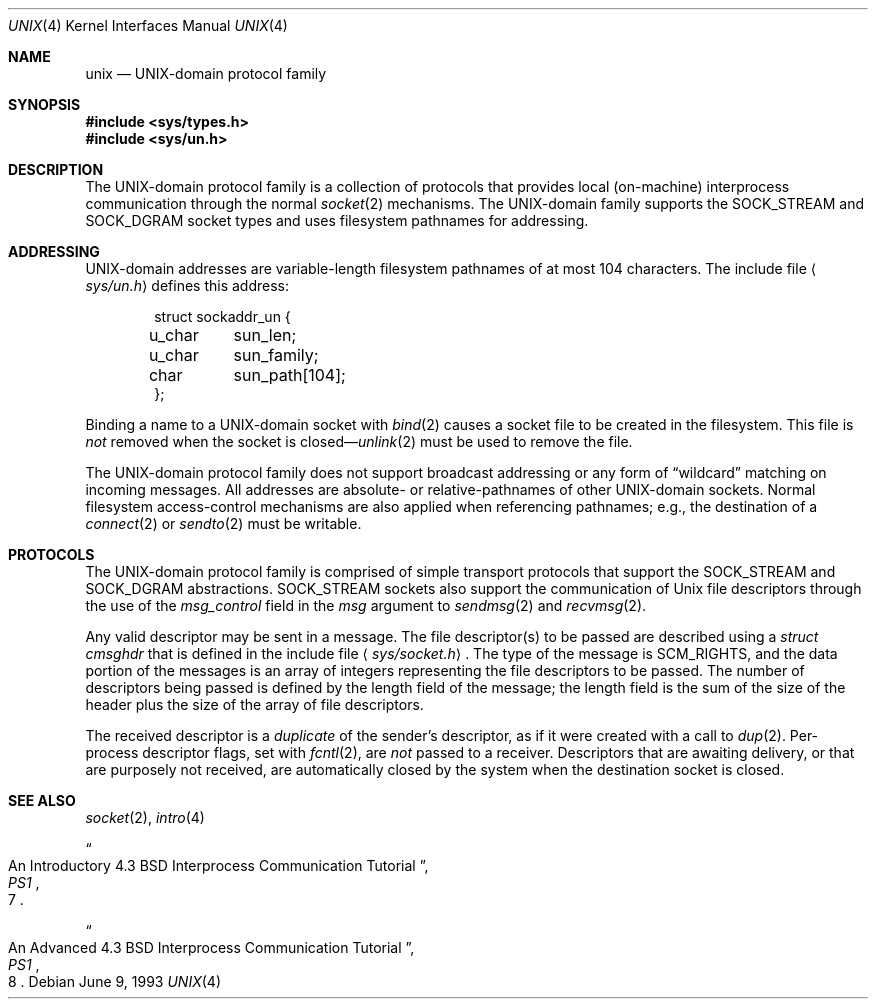 .\" Copyright (c) 1991, 1993
.\"	The Regents of the University of California.  All rights reserved.
.\"
.\" Redistribution and use in source and binary forms, with or without
.\" modification, are permitted provided that the following conditions
.\" are met:
.\" 1. Redistributions of source code must retain the above copyright
.\"    notice, this list of conditions and the following disclaimer.
.\" 2. Redistributions in binary form must reproduce the above copyright
.\"    notice, this list of conditions and the following disclaimer in the
.\"    documentation and/or other materials provided with the distribution.
.\" 3. All advertising materials mentioning features or use of this software
.\"    must display the following acknowledgement:
.\"	This product includes software developed by the University of
.\"	California, Berkeley and its contributors.
.\" 4. Neither the name of the University nor the names of its contributors
.\"    may be used to endorse or promote products derived from this software
.\"    without specific prior written permission.
.\"
.\" THIS SOFTWARE IS PROVIDED BY THE REGENTS AND CONTRIBUTORS ``AS IS'' AND
.\" ANY EXPRESS OR IMPLIED WARRANTIES, INCLUDING, BUT NOT LIMITED TO, THE
.\" IMPLIED WARRANTIES OF MERCHANTABILITY AND FITNESS FOR A PARTICULAR PURPOSE
.\" ARE DISCLAIMED.  IN NO EVENT SHALL THE REGENTS OR CONTRIBUTORS BE LIABLE
.\" FOR ANY DIRECT, INDIRECT, INCIDENTAL, SPECIAL, EXEMPLARY, OR CONSEQUENTIAL
.\" DAMAGES (INCLUDING, BUT NOT LIMITED TO, PROCUREMENT OF SUBSTITUTE GOODS
.\" OR SERVICES; LOSS OF USE, DATA, OR PROFITS; OR BUSINESS INTERRUPTION)
.\" HOWEVER CAUSED AND ON ANY THEORY OF LIABILITY, WHETHER IN CONTRACT, STRICT
.\" LIABILITY, OR TORT (INCLUDING NEGLIGENCE OR OTHERWISE) ARISING IN ANY WAY
.\" OUT OF THE USE OF THIS SOFTWARE, EVEN IF ADVISED OF THE POSSIBILITY OF
.\" SUCH DAMAGE.
.\"
.\"     @(#)unix.4	8.1 (Berkeley) 6/9/93
.\"	$Id$
.\"
.Dd June 9, 1993
.Dt UNIX 4
.Os
.Sh NAME
.Nm unix
.Nd UNIX-domain protocol family
.Sh SYNOPSIS
.Fd #include <sys/types.h>
.Fd #include <sys/un.h>
.Sh DESCRIPTION
The
.Tn UNIX Ns -domain
protocol family is a collection of protocols
that provides local (on-machine) interprocess
communication through the normal
.Xr socket 2
mechanisms.
The 
.Tn UNIX Ns -domain
family supports the
.Dv SOCK_STREAM
and
.Dv SOCK_DGRAM
socket types and uses
filesystem pathnames for addressing.
.Sh ADDRESSING
.Tn UNIX Ns -domain
addresses are variable-length filesystem pathnames of
at most 104 characters.
The include file
.Aq Pa sys/un.h
defines this address:
.Bd -literal -offset indent
struct sockaddr_un {
u_char	sun_len;
u_char	sun_family;
char	sun_path[104];
};
.Ed
.Pp
Binding a name to a
.Tn UNIX Ns -domain
socket with
.Xr bind 2
causes a socket file to be created in the filesystem.
This file is
.Em not
removed when the socket is closed\(em\c
.Xr unlink 2
must be used to remove the file.
.Pp
The
.Tn UNIX Ns -domain
protocol family does not support broadcast addressing or any form
of
.Dq wildcard
matching on incoming messages. 
All addresses are absolute- or relative-pathnames
of other
.Tn UNIX Ns -domain
sockets.
Normal filesystem access-control mechanisms are also
applied when referencing pathnames; e.g., the destination
of a
.Xr connect 2
or
.Xr sendto 2
must be writable.
.Sh PROTOCOLS
The 
.Tn UNIX Ns -domain
protocol family is comprised of simple
transport protocols that support the
.Dv SOCK_STREAM
and
.Dv SOCK_DGRAM
abstractions.
.Dv SOCK_STREAM
sockets also support the communication of 
.Ux
file descriptors through the use of the
.Ar msg_control
field in the
.Ar msg
argument to
.Xr sendmsg 2
and
.Xr recvmsg 2 .
.Pp
Any valid descriptor may be sent in a message.
The file descriptor(s) to be passed are described using a 
.Ar struct cmsghdr
that is defined in the include file
.Aq Pa sys/socket.h .
The type of the message is
.Dv SCM_RIGHTS ,
and the data portion of the messages is an array of integers
representing the file descriptors to be passed.
The number of descriptors being passed is defined
by the length field of the message;
the length field is the sum of the size of the header
plus the size of the array of file descriptors.
.Pp
The received descriptor is a 
.Em duplicate
of the sender's descriptor, as if it were created with a call to
.Xr dup 2 .
Per-process descriptor flags, set with
.Xr fcntl 2 ,
are 
.Em not
passed to a receiver.
Descriptors that are awaiting delivery, or that are
purposely not received, are automatically closed by the system
when the destination socket is closed.
.Sh SEE ALSO
.Xr socket 2 ,
.Xr intro 4
.Rs
.%T "An Introductory 4.3 BSD Interprocess Communication Tutorial"
.%B PS1
.%N 7
.Re
.Rs
.%T "An Advanced 4.3 BSD Interprocess Communication Tutorial"
.%B PS1
.%N 8
.Re
